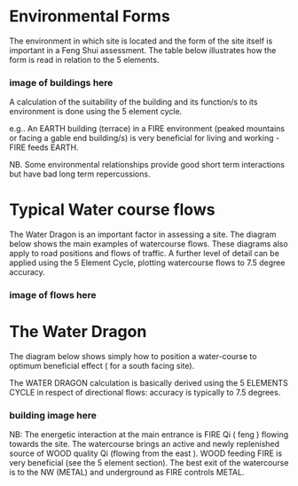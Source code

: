 
* Environmental Forms

The environment in which site is located and the form of the site itself is important in a Feng Shui assessment. The table below illustrates how the form is read in relation to the 5 elements. 

*** image of buildings here

A calculation of the suitability of the building and its function/s to its environment is done using the 5 element cycle.

e.g.. An EARTH building (terrace) in a FIRE environment (peaked mountains or facing a gable end building/s) is very beneficial for living and working - FIRE feeds EARTH.

NB. Some environmental relationships provide good short term interactions but have bad long term repercussions.


* Typical Water course flows

The Water Dragon is an important factor in assessing a site. The diagram below shows the main examples of watercourse flows. These diagrams also apply to road positions and flows of traffic. A further level of detail can be applied using the 5 Element Cycle, plotting watercourse flows to 7.5 degree accuracy.

*** image of flows here

* The Water Dragon

The diagram below shows simply how to position a water-course to optimum beneficial effect ( for a south facing site).

The WATER DRAGON calculation is basically derived using the 5 ELEMENTS CYCLE in respect of directional flows: accuracy is typically to 7.5 degrees.

*** building image here

NB: The energetic interaction at the main entrance is  FIRE Qi ( feng ) flowing towards the site. The watercourse brings an active and newly replenished source of WOOD quality Qi (flowing from the east ). WOOD feeding FIRE is very beneficial (see the 5 element section). The best exit of the watercourse is to the NW (METAL) and underground as FIRE controls METAL.
